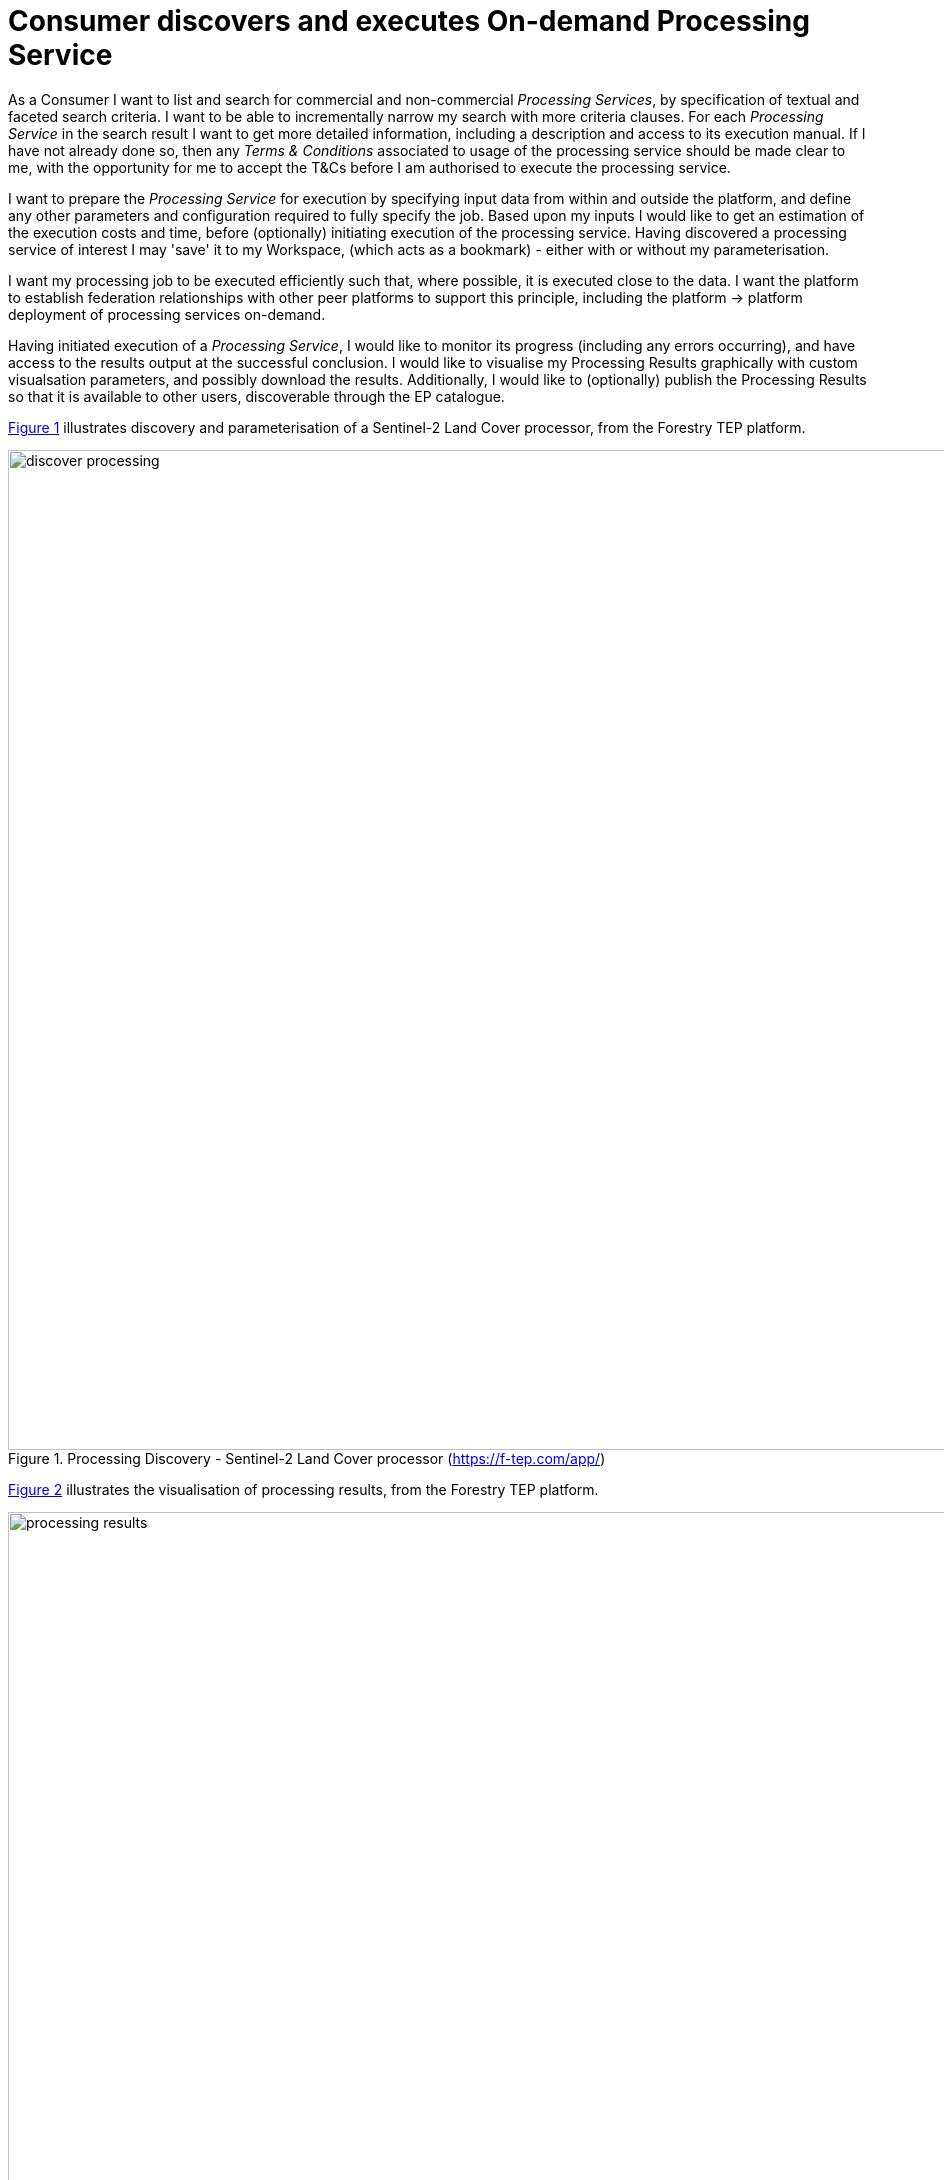 [[UCF04]]
= Consumer discovers and executes On-demand Processing Service

As a Consumer I want to list and search for commercial and non-commercial _Processing Services_, by specification of textual and faceted search criteria. I want to be able to incrementally narrow my search with more criteria clauses. For each _Processing Service_ in the search result I want to get more detailed information, including a description and access to its execution manual. If I have not already done so, then any _Terms & Conditions_ associated to usage of the processing service should be made clear to me, with the opportunity for me to accept the T&Cs before I am authorised to execute the processing service.

I want to prepare the _Processing Service_ for execution by specifying input data from within and outside the platform, and define any other parameters and configuration required to fully specify the job. Based upon my inputs I would like to get an estimation of the execution costs and time, before (optionally) initiating execution of the processing service. Having discovered a processing service of interest I may 'save' it to my Workspace, (which acts as a bookmark) - either with or without my parameterisation.

I want my processing job to be executed efficiently such that, where possible, it is executed close to the data. I want the platform to establish federation relationships with other peer platforms to support this principle, including the platform -> platform deployment of processing services on-demand.

Having initiated execution of a _Processing Service_, I would like to monitor its progress (including any errors occurring), and have access to the results output at the successful conclusion. I would like to visualise my Processing Results graphically with custom visualsation parameters, and possibly download the results. Additionally, I would like to (optionally) publish the Processing Results so that it is available to other users, discoverable through the EP catalogue.

<<img_processingDiscovery>> illustrates discovery and parameterisation of a Sentinel-2 Land Cover processor, from the Forestry TEP platform.

[#img_processingDiscovery,reftext='{figure-caption} {counter:figure-num}']
.Processing Discovery - Sentinel-2 Land Cover processor (https://f-tep.com/app/)
image::discover-processing.png[width=1000,align="center"]

<<img_processingResults>> illustrates the visualisation of processing results, from the Forestry TEP platform.

[#img_processingResults,reftext='{figure-caption} {counter:figure-num}']
.Processing Results (https://f-tep.com/app/)
image::processing-results.png[width=1000,align="center"]

'''

. Consumer logs in on the EP
. *Discover and Select Processing Service...*
. Consumer begins searching for _Processing Services_ on the EP. The starting point is the full unfiltered set of _Processing Services_ that contains commercial/non-commercial services
. Optionally, the resultset is automatically filtered to include only those services that the Consumer has right to visualise. _It may be the case that the EP chooses to make these 'unavailable services' visible to the Consumer to publicise their existence_
. Consumer filters the resultset by any combination of textual search terms and selection of service facets
. Consumer incrementally adjusts their search criteria to refine the filtered resultset
. Consumer selects a _Processing Service_ of interest; the EP checks they are authorised to access the product
. Consumer views the manual for the selected service in order to understand its required input data/parameters and the nature of its algorithm
. Consumer views T&Cs for the service and accepts terms if not already done so
. Optionally, the Consumer 'saves' (a reference to) the product to their workspace
. *Discover and Select Input Data...*
. Consumer searches the EP catalogue for input data of interest, by specification of spatial/temporal (and other) characteristics
. The EP aids the Consumer in selecting input data that is compatible with the chosen processing service
. Consumer selects the input data from their search results and/or from their workspace data
. The EP checks they are authorised to access the product
. Consumer views detailed metadata for the selected product
. Consumer views T&Cs for the service and accepts terms of not already done so
. *Initiate Processing...*
. Consumer specifies the input parameters of the _Processing Service_
. Consumer requests processing execution
. The EP checks that the Consumer has the authorisation to launch the _Processing Service_ and access the specified data
. The EP determines the most appropriate platform, including itself and its federated peers, at which the processing should be conducted in order to execute the procesing 'close-tp-the-data'
. The EP estimates the cost and duration of the processing and checks the Consumer has enough resources to execute the processing
.. As required the EP establishes the estimated cost with the remote peer selected for the computation
. Consumer is presented with the cost/duration estimation and confirms the processing
. In the case of remote execution at a federated peer...
.. The EP deploys the processing application to the remote peer selected for the computation
.. The EP initiates the exection at the remote peer
.. The EP monitors the status of the processing to provide ongoing user feedback
. Consumer monitors the status of the processing (%completion, execution logs)
. When the processing completes successfully the _Processing Results_ are made available to the user in their _Workspace_
.. For remote execution this may include retrieval of the processing results data outputs from the remote peer
. The Consumer's billing account is updated comensurate with the 'cost' of the processing
.. As required, the EP reconciles billing with the remote federated peer platform
. *Exploit Results...*
. Optionally, the Consumer downloads the results
. Optionally, the Consumer visualises the processing logs (e.g. for error inspection)
. Optionally, the Consumer visualises the results and is able to manipulate and parameterise the view - with the possibility to download the result of their visualisation
. Optionally, the Consumer publishes their results in the catalogue - specifying all necessary metadata to support discovery

[big]#*Notes*#

[[note-data-proc-selection-order, Data/Processor Selection Order]]
.Data/Processor Selection Order
NOTE: The use case considers the user interaction in which the processor is selected first, followed by selection of compatible data. We might also consider the alternative in which the input data is selected first, and the Platform facilitates the selection of compatible processors. Ideally the platform should support both approaches.

[[note-resource-quotas, Resource Quotas]]
.Resource Quotas
NOTE: The use case does not explore how the user obtains/maintains a resource quota in the platform in order to 'pay' for their usage

[[note-proc-license-key, Processor License Key]]
.Processor License Key
NOTE: The use case does not consider the possibility of processing services for which the user requires a license key. This would have to be considered as an extension of this case.
